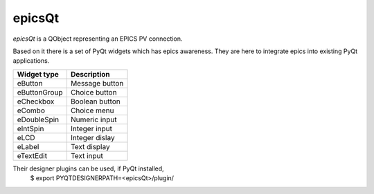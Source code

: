 epicsQt
=======

`epicsQt` is a QObject representing an EPICS PV connection.

Based on it there is a set of PyQt widgets which has epics awareness.
They are here to integrate epics into existing PyQt applications.

+--------------+----------------+
| Widget type  |  Description   |
+==============+================+
| eButton      | Message button |
+--------------+----------------+
| eButtonGroup | Choice button  |
+--------------+----------------+
| eCheckbox    | Boolean button |
+--------------+----------------+
| eCombo       | Choice menu    |
+--------------+----------------+
| eDoubleSpin  | Numeric input  |
+--------------+----------------+
| eIntSpin     | Integer input  |
+--------------+----------------+
| eLCD         | Integer dislay |
+--------------+----------------+
| eLabel       | Text display   |
+--------------+----------------+
| eTextEdit    | Text input     |
+--------------+----------------+

Their designer plugins can be used, if PyQt installed,
    $ export PYQTDESIGNERPATH=<epicsQt>/plugin/

